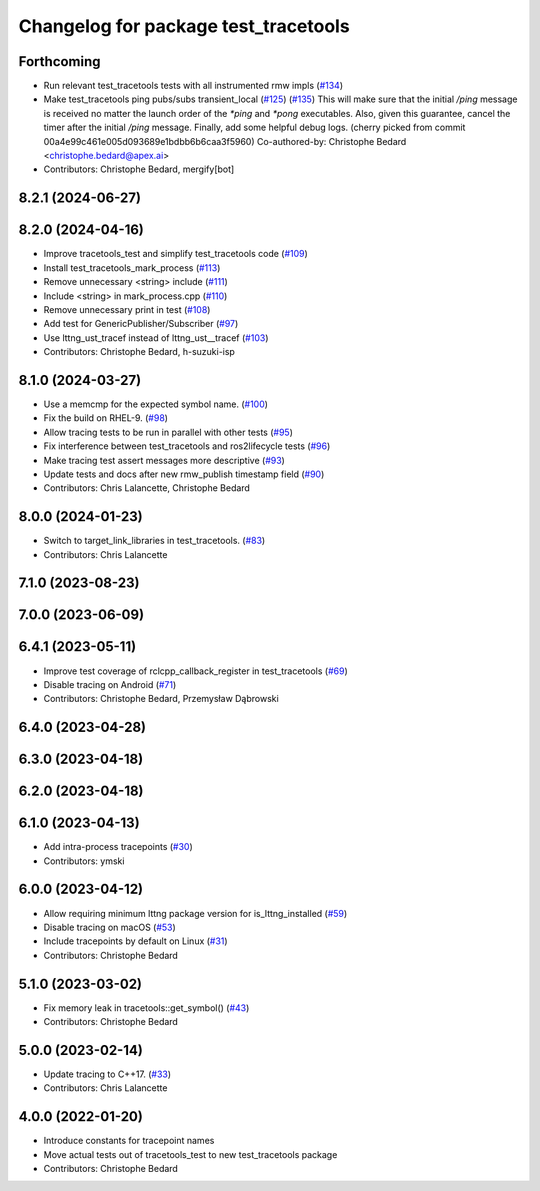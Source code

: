 ^^^^^^^^^^^^^^^^^^^^^^^^^^^^^^^^^^^^^
Changelog for package test_tracetools
^^^^^^^^^^^^^^^^^^^^^^^^^^^^^^^^^^^^^

Forthcoming
-----------
* Run relevant test_tracetools tests with all instrumented rmw impls (`#134 <https://github.com/ros2/ros2_tracing/issues/134>`_)
* Make test_tracetools ping pubs/subs transient_local (`#125 <https://github.com/ros2/ros2_tracing/issues/125>`_) (`#135 <https://github.com/ros2/ros2_tracing/issues/135>`_)
  This will make sure that the initial `/ping` message is received no
  matter the launch order of the `*ping` and `*pong` executables.
  Also, given this guarantee, cancel the timer after the initial `/ping`
  message.
  Finally, add some helpful debug logs.
  (cherry picked from commit 00a4e99c461e005d093689e1bdbb6b6caa3f5960)
  Co-authored-by: Christophe Bedard <christophe.bedard@apex.ai>
* Contributors: Christophe Bedard, mergify[bot]

8.2.1 (2024-06-27)
------------------

8.2.0 (2024-04-16)
------------------
* Improve tracetools_test and simplify test_tracetools code (`#109 <https://github.com/ros2/ros2_tracing/issues/109>`_)
* Install test_tracetools_mark_process (`#113 <https://github.com/ros2/ros2_tracing/issues/113>`_)
* Remove unnecessary <string> include (`#111 <https://github.com/ros2/ros2_tracing/issues/111>`_)
* Include <string> in mark_process.cpp (`#110 <https://github.com/ros2/ros2_tracing/issues/110>`_)
* Remove unnecessary print in test (`#108 <https://github.com/ros2/ros2_tracing/issues/108>`_)
* Add test for GenericPublisher/Subscriber (`#97 <https://github.com/ros2/ros2_tracing/issues/97>`_)
* Use lttng_ust_tracef instead of lttng_ust__tracef (`#103 <https://github.com/ros2/ros2_tracing/issues/103>`_)
* Contributors: Christophe Bedard, h-suzuki-isp

8.1.0 (2024-03-27)
------------------
* Use a memcmp for the expected symbol name. (`#100 <https://github.com/ros2/ros2_tracing/issues/100>`_)
* Fix the build on RHEL-9. (`#98 <https://github.com/ros2/ros2_tracing/issues/98>`_)
* Allow tracing tests to be run in parallel with other tests (`#95 <https://github.com/ros2/ros2_tracing/issues/95>`_)
* Fix interference between test_tracetools and ros2lifecycle tests (`#96 <https://github.com/ros2/ros2_tracing/issues/96>`_)
* Make tracing test assert messages more descriptive (`#93 <https://github.com/ros2/ros2_tracing/issues/93>`_)
* Update tests and docs after new rmw_publish timestamp field (`#90 <https://github.com/ros2/ros2_tracing/issues/90>`_)
* Contributors: Chris Lalancette, Christophe Bedard

8.0.0 (2024-01-23)
------------------
* Switch to target_link_libraries in test_tracetools. (`#83 <https://github.com/ros2/ros2_tracing/issues/83>`_)
* Contributors: Chris Lalancette

7.1.0 (2023-08-23)
------------------

7.0.0 (2023-06-09)
------------------

6.4.1 (2023-05-11)
------------------
* Improve test coverage of rclcpp_callback_register in test_tracetools (`#69 <https://github.com/ros2/ros2_tracing/issues/69>`_)
* Disable tracing on Android (`#71 <https://github.com/ros2/ros2_tracing/issues/71>`_)
* Contributors: Christophe Bedard, Przemysław Dąbrowski

6.4.0 (2023-04-28)
------------------

6.3.0 (2023-04-18)
------------------

6.2.0 (2023-04-18)
------------------

6.1.0 (2023-04-13)
------------------
* Add intra-process tracepoints (`#30 <https://github.com/ros2/ros2_tracing/issues/30>`_)
* Contributors: ymski

6.0.0 (2023-04-12)
------------------
* Allow requiring minimum lttng package version for is_lttng_installed (`#59 <https://github.com/ros2/ros2_tracing/issues/59>`_)
* Disable tracing on macOS (`#53 <https://github.com/ros2/ros2_tracing/issues/53>`_)
* Include tracepoints by default on Linux (`#31 <https://github.com/ros2/ros2_tracing/issues/31>`_)
* Contributors: Christophe Bedard

5.1.0 (2023-03-02)
------------------
* Fix memory leak in tracetools::get_symbol() (`#43 <https://github.com/ros2/ros2_tracing/issues/43>`_)
* Contributors: Christophe Bedard

5.0.0 (2023-02-14)
------------------
* Update tracing to C++17. (`#33 <https://github.com/ros2/ros2_tracing/issues/33>`_)
* Contributors: Chris Lalancette

4.0.0 (2022-01-20)
------------------
* Introduce constants for tracepoint names
* Move actual tests out of tracetools_test to new test_tracetools package
* Contributors: Christophe Bedard
